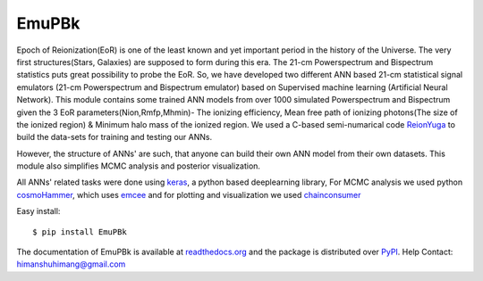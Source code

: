 ======
EmuPBk
======


.. image:: https://badge.fury.io/py/EmuPBk.png
    :target: http://badge.fury.io/py/EmuPBk
    
.. image:: https://readthedocs.org/projects/emupbk/badge/?version=latest
            :target: https://emupbk.readthedocs.io/en/latest/?badge=latest



Epoch of Reionization(EoR) is one of the least known and yet important period
in the history of the Universe. The very first structures(Stars, Galaxies) are supposed to
form during this era. The 21-cm Powerspectrum and Bispectrum statistics
puts great possibility to probe the EoR. So, we have developed two different ANN based 21-cm statistical signal emulators (21-cm Powerspectrum and Bispectrum emulator) based on Supervised machine learning
(Artificial Neural Network).
This module contains some trained ANN models from over 1000 simulated Powerspectrum and Bispectrum given the 3 EoR parameters(Nion,Rmfp,Mhmin)- The ionizing efficiency, Mean free path of
ionizing photons(The size of the ionized region) & Minimum halo mass of the ionized region.
We used a C-based semi-numarical code `ReionYuga <https://github.com/rajeshmondal18/ReionYuga>`_
to build the data-sets for training and testing our ANNs.



However, the structure of ANNs' are such, that anyone can build their own ANN model from their own datasets.
This module also simplifies MCMC analysis and posterior visualization.

All ANNs' related tasks were done using `keras <https://keras.io/>`_, a python based deeplearning library,
For MCMC analysis we used python `cosmoHammer <http://cosmo-docs.phys.ethz.ch/cosmoHammer/>`_, which uses 
`emcee <https://emcee.readthedocs.io/en/stable/>`_
and for plotting and visualization we used `chainconsumer <https://samreay.github.io/ChainConsumer/>`_


Easy install::

    $ pip install EmuPBk


The documentation of EmuPBk is available at  `readthedocs.org <https://emupbk.readthedocs.io/en/latest/>`_
and the package is distributed over `PyPI <https://pypi.org/project/EmuPBk/>`_.
Help Contact: `himanshuhimang@gmail.com <himanshuhimang@gmail.com>`_



 

 

 
